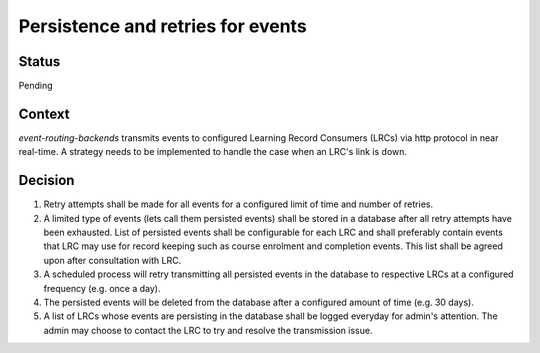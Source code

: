Persistence and retries for events
==================================

Status
------

Pending

Context
-------

`event-routing-backends` transmits events to configured Learning Record Consumers (LRCs) via http protocol in near real-time. A strategy needs to be implemented to handle the case when an LRC's link is down.

Decision
--------

1. Retry attempts shall be made for all events for a configured limit of time and number of retries.

2. A limited type of events (lets call them persisted events) shall be stored in a database after all retry attempts have been exhausted. List of persisted events shall be configurable for each LRC and shall preferably contain events that LRC may use for record keeping such as course enrolment and completion events. This list shall be agreed upon after consultation with LRC.

3. A scheduled process will retry transmitting all persisted events in the database to respective LRCs at a configured frequency (e.g. once a day).

4. The persisted events will be deleted from the database after a configured amount of time (e.g. 30 days).

5. A list of LRCs whose events are persisting in the database shall be logged everyday for admin's attention. The admin may choose to contact the LRC to try and resolve the transmission issue.
